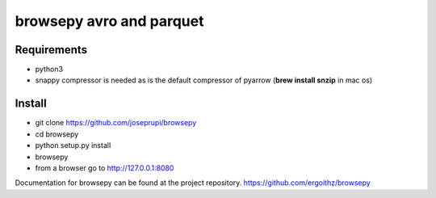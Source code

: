browsepy avro and parquet
=========================

Requirements
--------

* python3
* snappy compressor is needed as is the default compressor of pyarrow (**brew install snzip** in mac os)

Install
--------

* git clone https://github.com/joseprupi/browsepy
* cd browsepy
* python setup.py install
* browsepy
* from a browser go to http://127.0.0.1:8080

Documentation for browsepy can be found at the project repository. https://github.com/ergoithz/browsepy
